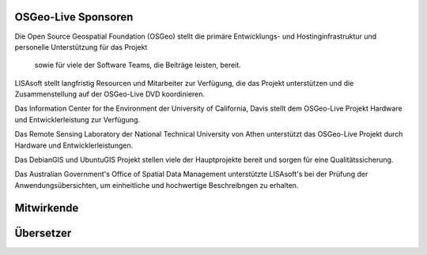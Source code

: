 OSGeo-Live Sponsoren
================================================================================

.. image:: ../images/logos/OSGeo_compass_with_text_square.png
  :alt: OSGeo
  :target: http://www.osgeo.org

Die Open Source Geospatial Foundation (OSGeo) stellt die primäre 
Entwicklungs- und Hostinginfrastruktur und personelle Unterstützung für das Projekt
 sowie für viele der Software Teams, die Beiträge leisten, bereit.


.. image:: ../images/logos/lisasoftlogo.jpg
  :alt: LISAsoft
  :target: http://lisasoft.com

LISAsoft stellt langfristig Resourcen und Mitarbeiter zur Verfügung, die das Projekt unterstützen und die Zusammenstellung auf der OSGeo-Live DVD koordinieren.

.. image:: ../images/logos/ucd_ice_logo.png
  :alt: Information Center for the Environment at the University of California, Davis
  :target: http://ice.ucdavis.edu

Das Information Center for the Environment der University of California, Davis stellt dem OSGeo-Live Projekt Hardware und Entwicklerleistung zur Verfügung.

.. image:: ../images/logos/ntua_logo.jpg
  :scale: 40 %
  :alt: National Technical University of Athens
  :target: http://www.ntua.gr/index_en.html

Das Remote Sensing Laboratory der National Technical University von Athen unterstützt das OSGeo-Live Projekt
durch Hardware und Entwicklerleistungen.

.. image:: ../images/logos/debiangis_mollweide.png
  :scale: 60 %
  :alt: The DebianGIS and UbuntuGIS projects
  :target: http://wiki.debian.org/DebianGis

Das DebianGIS und UbuntuGIS Projekt stellen viele der Hauptprojekte bereit und sorgen für eine Qualitätssicherung.

.. image:: ../images/logos/OSDM_stacked.png
  :alt: The Australian Government's Office of Spatial Data Management
  :target: http://www.osdm.gov.au

Das Australian Government's Office of Spatial Data Management unterstützte LISAsoft's bei der Prüfung der Anwendungsübersichten, um einheitliche und hochwertige Beschreibngen zu erhalten.

.. include :: sponsors_osgeo.rst

Mitwirkende
================================================================================
.. include :: ../contributors.rst

Übersetzer
================================================================================
.. include :: ../translators.rst

